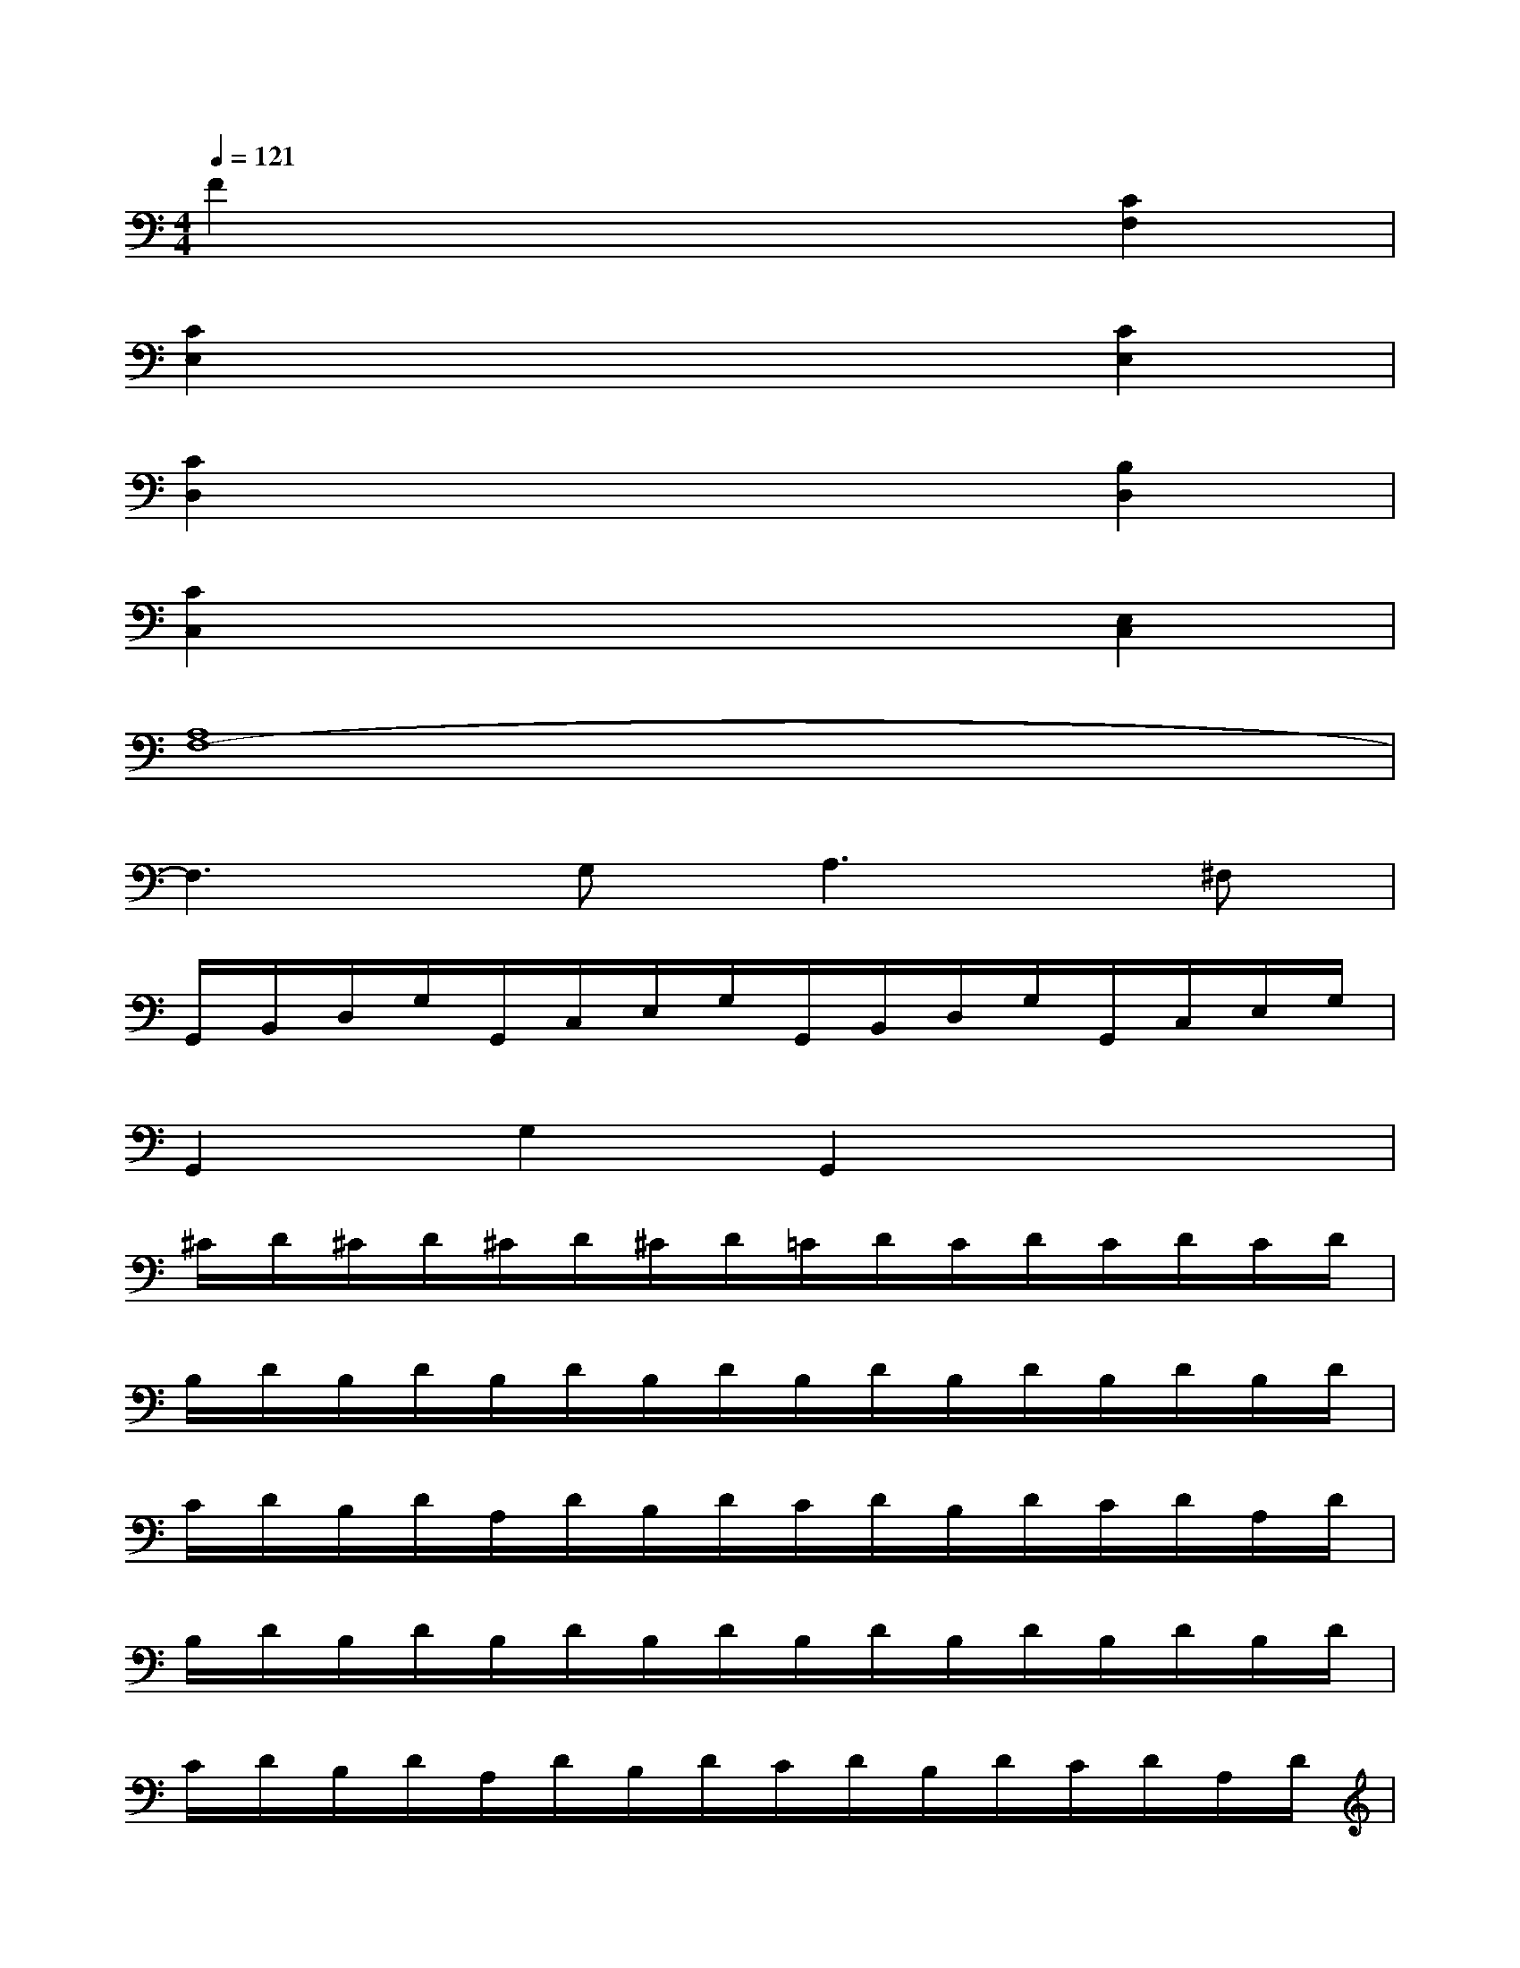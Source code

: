 X:1
T:
M:4/4
L:1/8
Q:1/4=121
K:C%0sharps
V:1
F2x4[C2F,2]|
[C2E,2]x4[C2E,2]|
[C2D,2]x4[B,2D,2]|
[C2C,2]x4[E,2C,2]|
[A,8F,8-]|
F,3G,2<A,2^F,|
G,,/2B,,/2D,/2G,/2G,,/2C,/2E,/2G,/2G,,/2B,,/2D,/2G,/2G,,/2C,/2E,/2G,/2|
G,,2G,2G,,2x2|
^C/2D/2^C/2D/2^C/2D/2^C/2D/2=C/2D/2C/2D/2C/2D/2C/2D/2|
B,/2D/2B,/2D/2B,/2D/2B,/2D/2B,/2D/2B,/2D/2B,/2D/2B,/2D/2|
C/2D/2B,/2D/2A,/2D/2B,/2D/2C/2D/2B,/2D/2C/2D/2A,/2D/2|
B,/2D/2B,/2D/2B,/2D/2B,/2D/2B,/2D/2B,/2D/2B,/2D/2B,/2D/2|
C/2D/2B,/2D/2A,/2D/2B,/2D/2C/2D/2B,/2D/2C/2D/2A,/2D/2|
x/2B,/2D/2G/2B2x/2C/2E/2G/2c2|
x/2A,/2C/2^F/2A2x/2B,/2D/2^F/2B2|
x/2G,/2B,/2E/2G2x/2A,/2C/2E/2A2